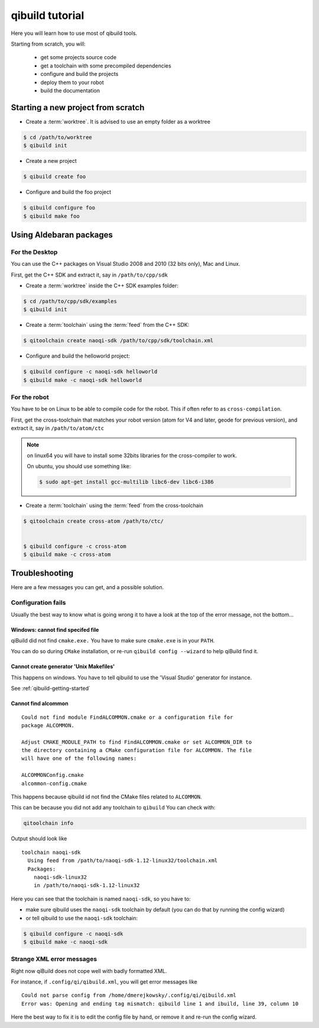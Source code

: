 qibuild tutorial
================

Here you will learn how to use most of qibuild tools.

Starting from scratch, you will:

 * get some projects source code
 * get a toolchain with some precompiled dependencies
 * configure and build the projects
 * deploy them to your robot
 * build the documentation



Starting a new project from scratch
------------------------------------

* Create a :term:`worktree`. It is advised to use an empty folder as
  a worktree

.. code-block:: console

    $ cd /path/to/worktree
    $ qibuild init

* Create a new project

.. code-block:: console

    $ qibuild create foo


* Configure and build the foo project

.. code-block:: console

    $ qibuild configure foo
    $ qibuild make foo


.. _qibuild-using-aldebaran-packages:

Using Aldebaran packages
-------------------------


For the Desktop
+++++++++++++++

You can use the C++ packages on Visual Studio 2008 and 2010 (32 bits only),
Mac and Linux.

First, get the C++ SDK and extract it, say in ``/path/to/cpp/sdk``

* Create a :term:`worktree` inside the C++ SDK examples folder:

.. code-block:: console

    $ cd /path/to/cpp/sdk/examples
    $ qibuild init


* Create a :term:`toolchain` using the :term:`feed` from the C++ SDK:

.. code-block:: console

    $ qitoolchain create naoqi-sdk /path/to/cpp/sdk/toolchain.xml


* Configure and build the helloworld project:

.. code-block:: console

    $ qibuild configure -c naoqi-sdk helloworld
    $ qibuild make -c naoqi-sdk helloworld



For the robot
++++++++++++++


You have to be on Linux to be able to compile code for the robot.
This if often refer to as ``cross-compilation``.

First, get the cross-toolchain that matches your robot
version (atom for V4 and later, geode for previous version),
and extract it, say in ``/path/to/atom/ctc``


.. note:: on linux64 you will have to install some 32bits libraries for the
          cross-compiler to work.

          On ubuntu, you should use something like:

          .. code-block:: console

              $ sudo apt-get install gcc-multilib libc6-dev libc6-i386


* Create a :term:`toolchain` using the :term:`feed` from the cross-toolchain

.. code-block:: console

    $ qitoolchain create cross-atom /path/to/ctc/


    $ qibuild configure -c cross-atom
    $ qibuild make -c cross-atom



Troubleshooting
---------------

Here are a few messages you can get, and a possible solution.


Configuration fails
++++++++++++++++++++

Usually the best way to know what is going wrong it to have
a look at the top of the error message, not the bottom...

Windows: cannot find specifed file
~~~~~~~~~~~~~~~~~~~~~~~~~~~~~~~~~~~~

qiBuild did not find ``cmake.exe.`` You have to make sure
``cmake.exe`` is in your ``PATH``.

You can do so during ``CMake`` installation, or re-run
``qibuild config --wizard`` to help qiBuild find it.


Cannot create generator 'Unix Makefiles'
~~~~~~~~~~~~~~~~~~~~~~~~~~~~~~~~~~~~~~~~

This happens on windows. You have to tell qibuild to use
the 'Visual Studio' generator for instance.

See :ref:`qibuild-getting-started`

Cannot find alcommon
~~~~~~~~~~~~~~~~~~~~


::

  Could not find module FindALCOMMON.cmake or a configuration file for
  package ALCOMMON.

  Adjust CMAKE_MODULE_PATH to find FindALCOMMON.cmake or set ALCOMMON_DIR to
  the directory containing a CMake configuration file for ALCOMMON. The file
  will have one of the following names:

  ALCOMMONConfig.cmake
  alcommon-config.cmake


This happens because qibuild id not find the CMake files related to ``ALCOMMON``.

This can be because you did not add any toolchain to ``qibuild``
You can check with:

.. code-block:: console

   qitoolchain info

Output should look like ::

  toolchain naoqi-sdk
    Using feed from /path/to/naoqi-sdk-1.12-linux32/toolchain.xml
    Packages:
      naoqi-sdk-linux32
      in /path/to/naoqi-sdk-1.12-linux32

Here you can see that the toolchain is named ``naoqi-sdk``, so you have to:

* make sure qibuild uses the ``naoqi-sdk`` toolchain by default (you can do
  that by running the config wizard)

* or tell qibuild to use the ``naoqi-sdk`` toolchain:

.. code-block:: console

   $ qibuild configure -c naoqi-sdk
   $ qibuild make -c naoqi-sdk



Strange XML error messages
++++++++++++++++++++++++++

Right now qiBuild does not cope well with badly formatted XML.

For instance, if ``.config/qi/qibuild.xml``, you will get error messages
like ::

  Could not parse config from /home/dmerejkowsky/.config/qi/qibuild.xml
  Error was: Opening and ending tag mismatch: qibuild line 1 and ibuild, line 39, column 10

Here the best way to fix it is to edit the config file by hand, or remove it
and re-run the config wizard.
